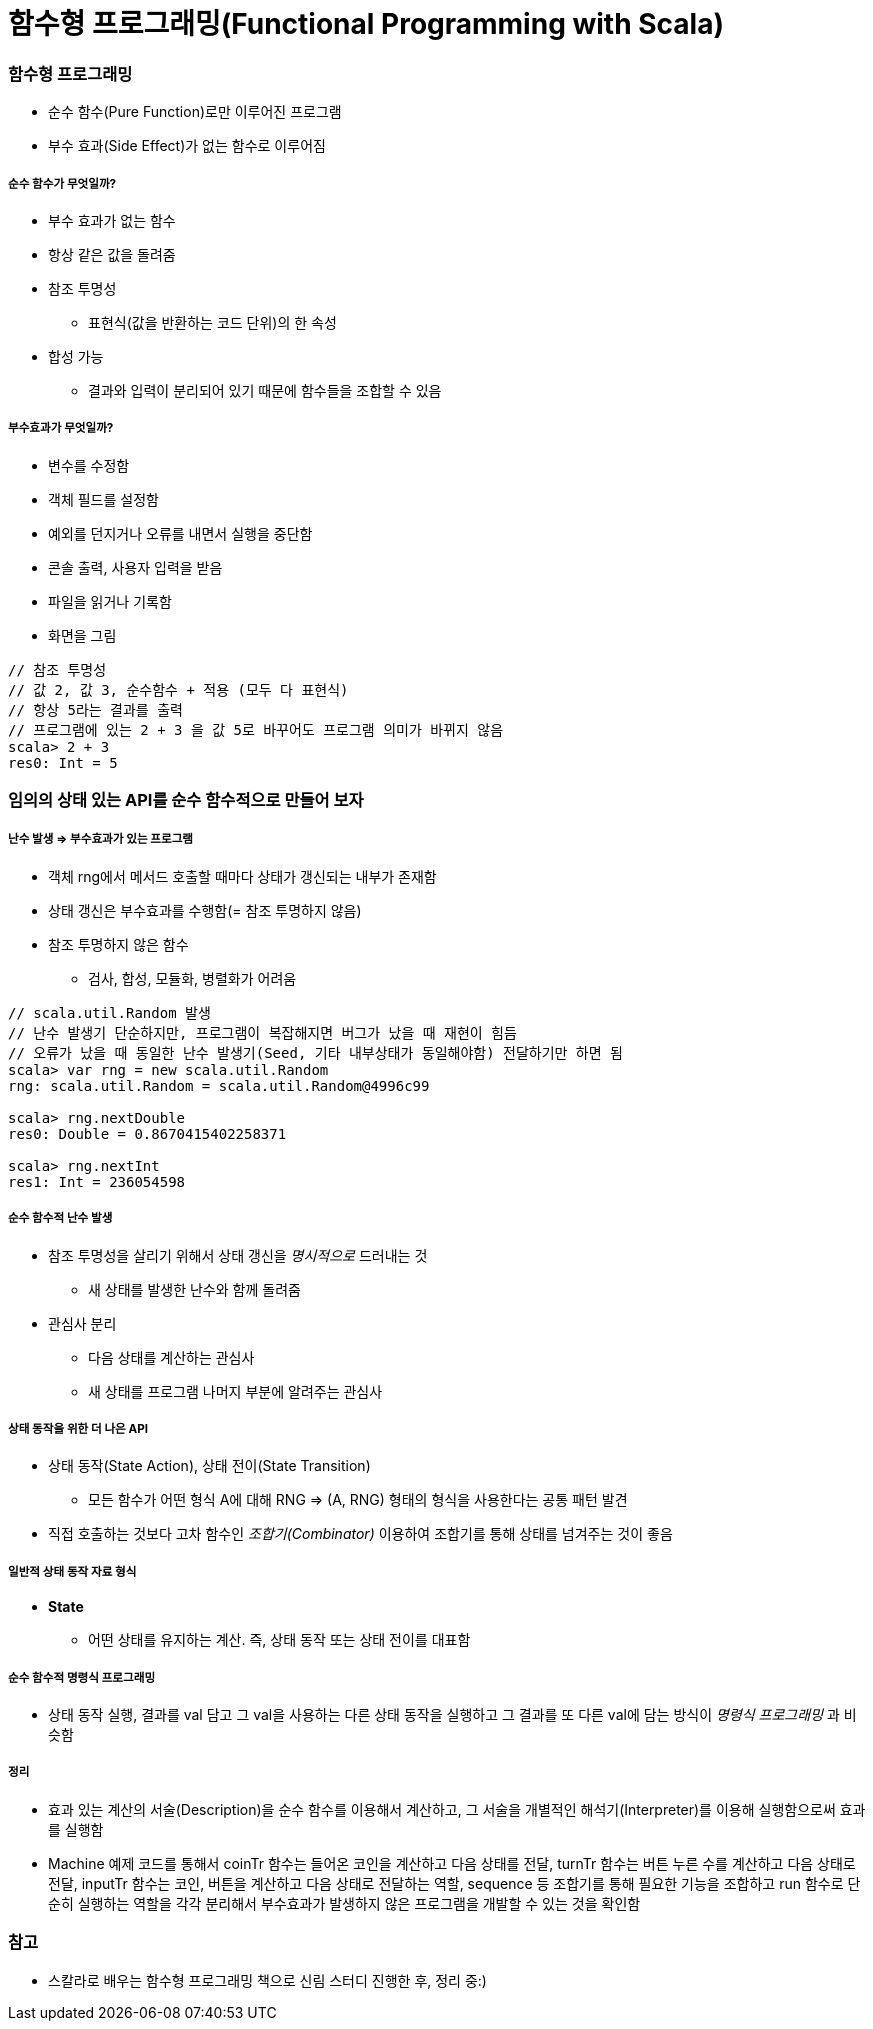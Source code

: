 = 함수형 프로그래밍(Functional Programming with Scala)

=== 함수형 프로그래밍
* 순수 함수(Pure Function)로만 이루어진 프로그램
* 부수 효과(Side Effect)가 없는 함수로 이루어짐

===== 순수 함수가 무엇일까?
* 부수 효과가 없는 함수
* 항상 같은 값을 돌려줌
* 참조 투명성
** 표현식(값을 반환하는 코드 단위)의 한 속성
* 합성 가능
** 결과와 입력이 분리되어 있기 때문에 함수들을 조합할 수 있음

===== 부수효과가 무엇일까?
* 변수를 수정함
* 객체 필드를 설정함
* 예외를 던지거나 오류를 내면서 실행을 중단함
* 콘솔 출력, 사용자 입력을 받음
* 파일을 읽거나 기록함
* 화면을 그림

[source, scala]
----
// 참조 투명성
// 값 2, 값 3, 순수함수 + 적용 (모두 다 표현식)
// 항상 5라는 결과를 출력
// 프로그램에 있는 2 + 3 을 값 5로 바꾸어도 프로그램 의미가 바뀌지 않음
scala> 2 + 3
res0: Int = 5
----

=== 임의의 상태 있는 API를 순수 함수적으로 만들어 보자

===== 난수 발생 => 부수효과가 있는 프로그램
* 객체 rng에서 메서드 호출할 때마다 상태가 갱신되는 내부가 존재함
* 상태 갱신은 부수효과를 수행함(= 참조 투명하지 않음)
* 참조 투명하지 않은 함수 
** 검사, 합성, 모듈화, 병렬화가 어려움

[source, scala]
----
// scala.util.Random 발생
// 난수 발생기 단순하지만, 프로그램이 복잡해지면 버그가 났을 때 재현이 힘듬
// 오류가 났을 때 동일한 난수 발생기(Seed, 기타 내부상태가 동일해야함) 전달하기만 하면 됨
scala> var rng = new scala.util.Random
rng: scala.util.Random = scala.util.Random@4996c99

scala> rng.nextDouble
res0: Double = 0.8670415402258371

scala> rng.nextInt
res1: Int = 236054598
----

===== 순수 함수적 난수 발생
* 참조 투명성을 살리기 위해서 상태 갱신을 _명시적으로_ 드러내는 것
** 새 상태를 발생한 난수와 함께 돌려줌
* 관심사 분리
** 다음 상태를 계산하는 관심사
** 새 상태를 프로그램 나머지 부분에 알려주는 관심사

===== 상태 동작을 위한 더 나은 API
* 상태 동작(State Action), 상태 전이(State Transition) 
** 모든 함수가 어떤 형식 A에 대해 RNG => (A, RNG) 형태의 형식을 사용한다는 공통 패턴 발견
* 직접 호출하는 것보다 고차 함수인 _조합기(Combinator)_ 이용하여 조합기를 통해 상태를 넘겨주는 것이 좋음

===== 일반적 상태 동작 자료 형식
* **State** 
** 어떤 상태를 유지하는 계산. 즉, 상태 동작 또는 상태 전이를 대표함

===== 순수 함수적 명령식 프로그래밍
* 상태 동작 실행, 결과를 val 담고 그 val을 사용하는 다른 상태 동작을 실행하고 그 결과를 또 다른 val에 담는 방식이 _명령식 프로그래밍_ 과 비슷함

===== 정리
* 효과 있는 계산의 서술(Description)을 순수 함수를 이용해서 계산하고, 그 서술을 개별적인 해석기(Interpreter)를 이용해 실행함으로써 효과를 실행함
* Machine 예제 코드를 통해서 coinTr 함수는 들어온 코인을 계산하고 다음 상태를 전달, turnTr 함수는 버튼 누른 수를 계산하고 다음 상태로 전달, inputTr 함수는 코인, 버튼을 계산하고 다음 상태로 전달하는 역할, sequence 등 조합기를 통해 필요한 기능을 조합하고 run 함수로 단순히 실행하는 역할을 각각 분리해서 부수효과가 발생하지 않은 프로그램을 개발할 수 있는 것을 확인함 

=== 참고
* 스칼라로 배우는 함수형 프로그래밍 책으로 신림 스터디 진행한 후, 정리 중:)
